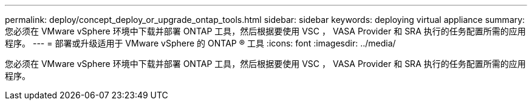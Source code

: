 ---
permalink: deploy/concept_deploy_or_upgrade_ontap_tools.html 
sidebar: sidebar 
keywords: deploying virtual appliance 
summary: 您必须在 VMware vSphere 环境中下载并部署 ONTAP 工具，然后根据要使用 VSC ， VASA Provider 和 SRA 执行的任务配置所需的应用程序。 
---
= 部署或升级适用于 VMware vSphere 的 ONTAP ® 工具
:icons: font
:imagesdir: ../media/


[role="lead"]
您必须在 VMware vSphere 环境中下载并部署 ONTAP 工具，然后根据要使用 VSC ， VASA Provider 和 SRA 执行的任务配置所需的应用程序。
